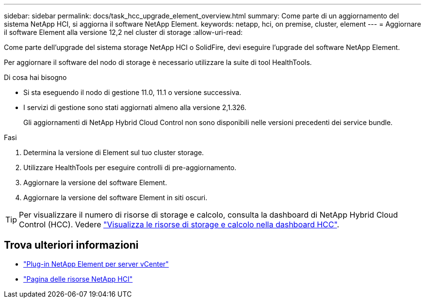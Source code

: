 ---
sidebar: sidebar 
permalink: docs/task_hcc_upgrade_element_overview.html 
summary: Come parte di un aggiornamento del sistema NetApp HCI, si aggiorna il software NetApp Element. 
keywords: netapp, hci, on premise, cluster, element 
---
= Aggiornare il software Element alla versione 12,2 nel cluster di storage
:allow-uri-read: 


[role="lead"]
Come parte dell'upgrade del sistema storage NetApp HCI o SolidFire, devi eseguire l'upgrade del software NetApp Element.

Per aggiornare il software del nodo di storage è necessario utilizzare la suite di tool HealthTools.

.Di cosa hai bisogno
* Si sta eseguendo il nodo di gestione 11.0, 11.1 o versione successiva.
* I servizi di gestione sono stati aggiornati almeno alla versione 2,1.326.
+
Gli aggiornamenti di NetApp Hybrid Cloud Control non sono disponibili nelle versioni precedenti dei service bundle.



.Fasi
. Determina la versione di Element sul tuo cluster storage.
. Utilizzare HealthTools per eseguire controlli di pre-aggiornamento.
. Aggiornare la versione del software Element.
. Aggiornare la versione del software Element in siti oscuri.



TIP: Per visualizzare il numero di risorse di storage e calcolo, consulta la dashboard di NetApp Hybrid Cloud Control (HCC). Vedere link:task_hcc_dashboard.html["Visualizza le risorse di storage e calcolo nella dashboard HCC"].

[discrete]
== Trova ulteriori informazioni

* https://docs.netapp.com/us-en/vcp/index.html["Plug-in NetApp Element per server vCenter"^]
* https://www.netapp.com/hybrid-cloud/hci-documentation/["Pagina delle risorse NetApp HCI"^]

